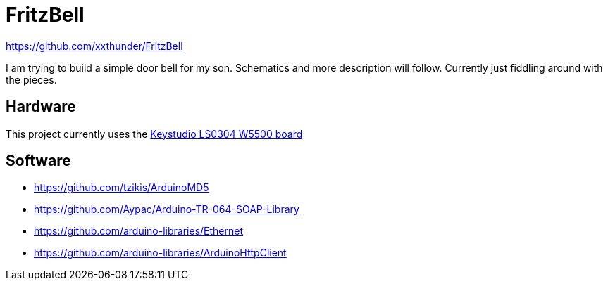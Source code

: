 = FritzBell =

https://github.com/xxthunder/FritzBell

I am trying to build a simple door bell for my son. Schematics and more description will follow.
Currently just fiddling around with the pieces.

== Hardware ==

This project currently uses the link:https://wiki.keyestudio.com/Ks0304_Keyestudio_W5500_ETHERNET_DEVELOPMENT_BOARD_%28WITHOUT_POE%29[Keystudio LS0304 W5500 board]

== Software ==

* https://github.com/tzikis/ArduinoMD5
* https://github.com/Aypac/Arduino-TR-064-SOAP-Library
* https://github.com/arduino-libraries/Ethernet
* https://github.com/arduino-libraries/ArduinoHttpClient
